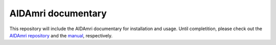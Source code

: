 AIDAmri documentary
=======================================

This repository will include the AIDAmri documentary for installation and usage. Until completition, please check out the `AIDAmri repository <https://github.com/Aswendt-Lab/AIDAmri>`_ and the `manual <https://github.com/Aswendt-Lab/AIDAmri/blob/master/manual.pdf>`_, respectively.
